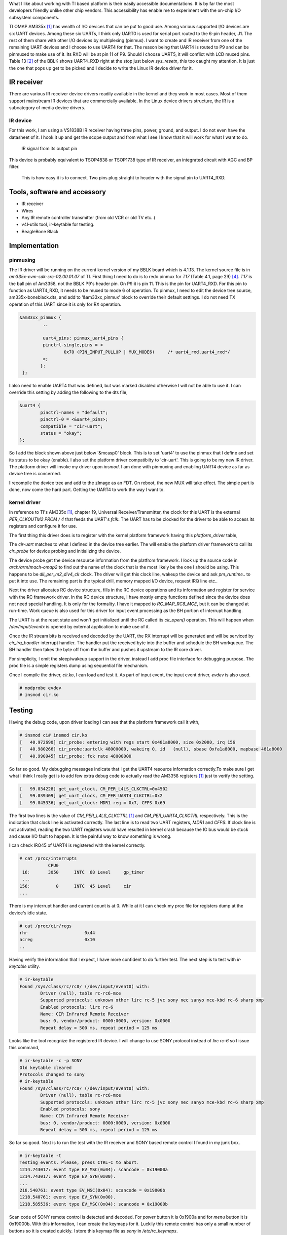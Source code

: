 .. title: Creating an IR receiver on AM335x BeagleBone Black
.. slug: bblk-ir
.. date: 2016-04-02 15:39:02 UTC
.. tags: software
.. category: Linux
.. link: 
.. description: 
.. type: text

What I like about working with TI based platform is their easily accessible documentations. It is by far the most
developers friendly unlike other chip vendors. This accessibility has enable me to experiment with the on-chip I/O
subsystem components.

.. TEASER_END

TI OMAP AM335x [1]_ has wealth of I/O devices that can be put to good use. Among various supported I/O devices are six UART devices.
Among these six UARTs, I think only UART0 is used for serial port routed to the 6-pin header, J1. The rest of them share with
other I/O devices by multiplexing (pinmux). I want to create and IR receiver from one of the remaining UART devices and I choose
to use UART4 for that. The reason being that UART4 is routed to P9 and can be pinmuxed to make use of it. Its RXD will be at 
pin 11 of P9. Should I choose UART5, it will conflict with LCD muxed pins. Table 13 [2]_ of the BBLK shows UART4_RXD right at 
the stop just below *sys_resetn*, this too caught my attention. It is just the one that pops up get to be picked and I decide to
write the Linux IR device driver for it.

IR receiver
===========

There are various IR receiver device drivers readily available in the kernel and they work in most cases. Most of them support
mainstream IR devices that are commercially available. In the Linux device drivers structure, the IR is a subcategory of media device drivers. 

IR device
---------

For this work, I am using a VS1838B IR receiver having three pins, power, ground, and output. I do not even have the datasheet of it. I hook
it up and get the scope output and from what I see I know that it will work for what I want to do.

.. figure::        ../../images/hardware/IR.BMP
      
        IR signal from its output pin

This device is probably equivalent to TSOP4838 or TSOP1738 type of IR receiver, an integrated circuit with AGC and BP filter.

.. figure::     ../../images/hardware/connecting-ir.jpg

        This is how easy it is to connect. Two pins plug straight to header with the signal pin to UART4_RXD.

Tools, software and accessory 
=================================

- IR receiver
- Wires
- Any IR remote controller transmitter (from old VCR or old TV etc..)
- v4l-utils tool, ir-keytable for testing.
- BeagleBone Black  

Implementation
==============

pinmuxing
----------

The IR driver will be running on the current kernel version of my BBLK board which is 4.1.13. The kernel source file is in *am335x-evm-sdk-src-02.00.01.07* of TI.
First thing I need to do is to redo pinmux for *T17* (Table 4.1, page 29) [4]_. *T17* is the ball pin of Am3358, not the BBLK P9's header pin. On P9 it is pin 11.
This is the pin for UART4_RXD. For this pin to function as UART4_RXD, it needs to be muxed to mode 6 of operation.
To pinmux, I need to edit the device tree source, am335x-boneblack.dts, and add to '&am33xx_pinmux' block to override their default settings.
I do not need TX operation of this UART since it is only for RX operation.

.. code-block::
        
       &am33xx_pinmux {
                ..
         
                uart4_pins: pinmux_uart4_pins {
		pinctrl-single,pins = <
			0x70 (PIN_INPUT_PULLUP | MUX_MODE6)	/* uart4_rxd.uart4_rxd*/ 
		>;
	       };
        };

I also need to enable UART4 that was defined, but was marked disabled otherwise I will not be able to use it. I can override this setting by
adding the following to the dts file,

.. code-block::

        &uart4 {
	        pinctrl-names = "default";
        	pinctrl-0 = <&uart4_pins>;
        	compatible = "cir-uart";
        	status = "okay";
        };

So I add the block shown above just below '&mcasp0' block. This is to set 'uart4' to use the pinmux that I define and set its status to be okay (enable).
I also set the platform driver compatibilty to 'cir-uart'. This is going to be my new IR driver. The platform driver will invoke my driver upon
*insmod*. I am done with pinmuxing and enabling UART4 device as far as device tree is concerned.

I recompile the device tree and add to the zImage as an FDT. On reboot, the new MUX will take effect.
The simple part is done, now come the hard part. Getting the UART4 to work the way I want to.

kernel driver
-------------

In reference to TI's AM335x [1]_, chapter 19, Universal Receiver/Transmitter, the clock for this UART is the external *PER_CLKOUTM2* *PRCM / 4* that feeds the UART's *fclk*.  The UART has to be clocked for the driver to be able to access its registers and configure it for use. 

The first thing this driver does is to register with the kernel platform framework having this *platform_driver* table,

.. code-block:: c
 :linenos:

        static struct platform_driver cir_platform_driver = {
	        .driver = {
		.name		= "cir-uart",
		.of_match_table = cir_dt_ids,
	        },
	        .probe			= cir_probe,
	        .remove			= cir_remove,
        };

The *cir-uart* matches to what I defined in the device tree earlier. The will enable the platform driver framework to call 
its *cir_probe* for device probing and initializing the device. 

.. code-block:: c
 :linenos:

        static int cir_probe(struct platform_device * pdev)
        {
                ...	
        	
        	struct resource * regs = platform_get_resource(pdev, IORESOURCE_MEM, 0);
        	struct resource * irq = platform_get_resource(pdev, IORESOURCE_IRQ, 0);
                ...
        	/* use uart4_fck*/
	        clk = clk_get(&pdev->dev,"dpll_per_m2_div4_ck"); //expect 48MHZ clock feed 
                ..

        	device_init_wakeup(&pdev->dev, true);
	        pm_runtime_use_autosuspend(&pdev->dev);
        	pm_runtime_set_autosuspend_delay(&pdev->dev,-1);
	        pm_runtime_irq_safe(&pdev->dev);
        	pm_runtime_enable(&pdev->dev);

	        pm_runtime_get_sync(&pdev->dev);

        	cirdev->clk = clk;
	        clk_prepare_enable(clk);
	
The device probe get the device resource information from the platfrom framework. I look up the source
code in *arch/arm/mach-omap2* to find out the name of the clock that is the most likely be the one I should be
using. This happens to be *dll_per_m2_div4_ck* clock. The driver will get this clock line, wakeup the device and 
ask *pm_runtime..* to put it into use. The remaining part is the typical drill, memory mapped I/O device, request IRQ
line etc.. 

Next the driver allocates RC device structure, fills in the RC device operations and its information and register
for service with the RC framework driver. In the RC device structure, I have mostly empty functions
defined since the device does not need special handling. It is only for the formality. I have it mapped to
*RC_MAP_RC6_MCE*, but it can be changed at run-time. Work queue is also used for this
driver for input event processing as the BH portion of interrupt handling.

.. code-block:: c
 :linenos:

	ir_props = rc_allocate_device();
        ..
	ir_props->driver_type = RC_DRIVER_IR_RAW;
	ir_props->allowed_protocols = RC_BIT_ALL;
	ir_props->priv = (void * )cirdev;
 	ir_props->s_idle = cir_set_idle;
	ir_props->open = cir_open;
	ir_props->close = cir_close;
        ..
	ir_props->map_name = RC_MAP_RC6_MCE;
        ..
	INIT_WORK((struct work_struct * )&cirdev->bh,irevent_bh);
	INIT_LIST_HEAD((struct list_head * )&cirdev->head);

	err = rc_register_device(cirdev->irprops);
	
The UART is at the reset state and won't get initialized until the RC called its *cir_open()* operation. This will happen
when */dev/input/eventx* is opened by external application to make use of it.

Once the IR stream bits is received and decoded by the UART, the RX interrupt will be generated and will be serviced
by *cir_irq_handler* interrupt handler. The handler put the received byte into the buffer and schedule the BH workqueue.
The BH handler then takes the byte off from the buffer and pushes it upstream to the IR core driver.

.. code-block:: c
 :linenos:

        ..
	if ( (pulse == 0) || (pulse == 0xff) ) {
		ev.pulse = pulse ? 1 : 0 ;
		ev.duration = (protocol == RC_TYPE_SONY12 ) ? 600000 * 8: 562500 * 8 ;
		ir_raw_event_store_with_filter(cirdev->irprops, &ev);
		continue;
	}

	for (j = 0; j < 8; j++) {
		ev.pulse = pulse & 1;
		pulse = pulse >> 1;
		if (protocol == RC_TYPE_SONY12) {
			ev.duration = 600000 ; //duration * 1000; //in ns
		}
		else
			ev.duration = 562500; //duration * 1000; //in ns
			ir_raw_event_store_with_filter(cirdev->irprops, &ev);
		}
	         ..
	ir_raw_event_handle(cirdev->irprops);
	
For simplicity, I omit the sleep/wakeup support in the driver, instead I add proc file interface for 
debugging purpose. The proc file is a simple registers dump using sequential file mechanism.

.. code-block:: c
 :linenos:

        struct file_operations proc_regs_fops = {
        	.open =  proc_seq_open,
	        .read = seq_read,
	        .llseek = seq_lseek,
	        .write = proc_reg_write,
	        .owner = THIS_MODULE,
        };
        ..

	if (!(cir_procdir_entry = proc_mkdir("cir",NULL))) {
		goto exit_free_data;
	}
	cirdev->proc_entry = cir_procdir_entry;
	if (!(entry = proc_create_data("regs",S_IFREG | S_IRUGO | S_IWUSR,
								   cirdev->proc_entry,
								   &proc_regs_fops,
								   NULL)) ) {

Once I compile the driver, *cir.ko*, I can load and test it. As part of input event, the input event driver, *evdev* is also used.

.. code-block:: console
        
        # modprobe evdev 
        # insmod cir.ko 

Testing
=======

Having the debug code, upon driver loading I can see that the platform framework call it with,

.. code-block:: console

        # insmod ci# insmod cir.ko 
        [   40.972690] cir_probe: entering with regs start 0x481a8000, size 0x2000, irq 156
        [   40.980266] cir_probe:uartclk 48000000, wakeirq 0, id   (null), sbase 0xfa1a8000, mapbase 481a8000
        [   40.990945] cir_probe: fck rate 48000000
        
So far so good. My debugging messages indicate that I get the UART4 resource information correctly.To make sure I get what
I think I really get is to add few extra debug code to actually read the AM3358 registers [1]_ just to verify the setting.

.. code-block:: console

        [   99.034228] get_uart_clock, CM_PER_L4LS_CLKCTRL=0x4502
        [   99.039409] get_uart_clock, CM_PER_UART4_CLKCTRL=0x2
        [   99.045336] get_uart_clock: MDR1 reg = 0x7, CFPS 0x69

The first two lines is the value of *CM_PER_L4LS_CLKCTRL* [1]_ and *CM_PER_UART4_CLKCTRL* respectively. This is the 
indication that clock line is activated correctly. The last line is to read two UART registers, *MDR1* and 
*CFPS*. If clock line is not activated, reading the two UART registers would have resulted in kernel crash
because the IO bus would be stuck and cause I/O fault to happen. It is the painful way to know something is wrong.

I can check IRQ45 of UART4 is registered with the kernel correctly.

.. code-block:: console

        # cat /proc/interrupts 
                   CPU0       
         16:       3050      INTC  68 Level     gp_timer
         ...
        156:          0      INTC  45 Level     cir
        ...

There is my interrupt handler and current count is at 0. While at it I can check my proc file for registers dump at
the device's idle state.

.. code-block:: console

        # cat /proc/cir/regs 
        rhr                      0x44
        acreg                    0x10
        ..

Having verify the information that I expect, I have more confident to do further test. The next step is to
test with *ir-keytable* utility.

.. code-block:: console

        # ir-keytable 
        Found /sys/class/rc/rc0/ (/dev/input/event0) with:
                Driver (null), table rc-rc6-mce
                Supported protocols: unknown other lirc rc-5 jvc sony nec sanyo mce-kbd rc-6 sharp xmp 
                Enabled protocols: lirc rc-6 
                Name: CIR Infrared Remote Receiver
                bus: 0, vendor/product: 0000:0000, version: 0x0000
                Repeat delay = 500 ms, repeat period = 125 ms
         
Looks like the tool recognize the registered IR device. I will change to use SONY protocol instead of 
*lirc rc-6* so I issue this command,

.. code-block:: console

        # ir-keytable -c -p SONY
        Old keytable cleared
        Protocols changed to sony 
        # ir-keytable 
        Found /sys/class/rc/rc0/ (/dev/input/event0) with:
                Driver (null), table rc-rc6-mce
                Supported protocols: unknown other lirc rc-5 jvc sony nec sanyo mce-kbd rc-6 sharp xmp 
                Enabled protocols: sony 
                Name: CIR Infrared Remote Receiver
                bus: 0, vendor/product: 0000:0000, version: 0x0000
                Repeat delay = 500 ms, repeat period = 125 ms

So far so good. Next is to run the test with the IR receiver and SONY based remote control I found 
in my junk box.

.. code-block:: console

        # ir-keytable -t 
        Testing events. Please, press CTRL-C to abort.
        1214.743017: event type EV_MSC(0x04): scancode = 0x19000a
        1214.743017: event type EV_SYN(0x00).
        ...
        218.540761: event type EV_MSC(0x04): scancode = 0x19000b
        1218.540761: event type EV_SYN(0x00).
        1218.585536: event type EV_MSC(0x04): scancode = 0x19000b

Scan code of SONY remote control is detected and decoded. For *power* button it is 0x1900a and for *menu*
button it is 0x19000b. With this information, I can create the keymaps for it. Luckily this remote control
has only a small number of buttons so it is created quickly. I store this keymap file as *sony* in 
*/etc/rc_keymaps*.

.. code-block:: console

        # cat /etc/rc_keymaps/sony 
        0x19000a KEY_POWER
        0x19000b KEY_MENU
        0x19000c KEY_UP
        0x19000d KEY_REWIND
        0x19000e KEY_ENTER
        0x19000f KEY_FORWARD
        0x190010 KEY_DOWN

Next I load the keymap mapping for the next test.

.. code-block:: console

        # ir-keytable -c -p sony -w /etc/rc_keymaps/sony  
        Old keytable cleared
        Wrote 7 keycode(s) to driver
        Protocols changed to sony 
        # ir-keytable -t 
        Testing events. Please, press CTRL-C to abort.
        1608.313105: event type EV_MSC(0x04): scancode = 0x19000a
        1608.313105: event type EV_KEY(0x01) key_down: KEY_POWER(0x0001)
        1608.313105: event type EV_SYN(0x00).
        ...
        1613.269840: event type EV_MSC(0x04): scancode = 0x190010
        1613.269840: event type EV_KEY(0x01) key_down: KEY_DOWN(0x0001)
        1613.269840: event type EV_SYN(0x00).

Now that I can see that the key events are generated with respect to their scancodes. Changing
protocol to match the type of remote control is also flexible, for example, I can change
protocol to NEC, *nec* to use with an old TV remote control that uses NEC protocol,

.. code-block:: console

        # ir-keytable -c -p nec
        Old keytable cleared
        Protocols changed to nec 
        # ir-keytable -t 
        Testing events. Please, press CTRL-C to abort.
        2280.369927: event type EV_MSC(0x04): scancode = 0x847904
        2280.369927: event type EV_SYN(0x00).
        2285.859057: event type EV_MSC(0x04): scancode = 0x84790a
        2285.859057: event type EV_SYN(0x00).

Should I need to use this remote control, I would want to create the keymap for its scancodes; however,
this remote control has too many buttons, I will not create keymap for it for the time being. The scancodes
above are for *play* and *stop* buttons respectively. They would be mapped to *KEY_PLAY* and *KEY_STOP* of
the map file.

Conclusion
==========

While there are many choices to use the IR of this type. One would be the GPIO type of driver to handle the
IR stream, perhaps bit-banging it. If there is a small piece of hardware that left unused, it is better
to use it. Since it is already included in the cost of the product, I better find the use of it.

This driver is available in my github repository, https://github.com/souktha/ir. There is a lot of room to
improve and it is not yet robust. If I load/unload multiple times, it would crash. Once I have enough time
in my hand, I will fix it. Perhaps it is because I oversimplify it by ignoring certain aspect of *pm_runtime*.

Citations
=========

.. [1] AM335x Sitara Processors Technical Reference Manual, Literature number: SPRUH73M, October 2011 - Revised January 2016, Texas Instruments.  

.. [2] BeagleBone Black System Reference Manual, Revision C.1, May 22, 2014, Gerald Coley, Robert P J Day (BBB_SRM.pdf)

.. [3] BeagleBone Black Document Number 450-5500-001, Rev C, March 21, 2014 (BBB_SCH.pdf)

.. [4] AM335x Sitara Processors, Rev I, Texas Instruments, SPRS7171 (am3358.pdf)
